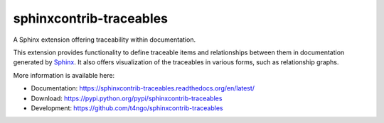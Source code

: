 sphinxcontrib-traceables
==============================================================================

|pypi-version| |pypi-downloads| |docs-status| |build-status|
|coverage-status| |pypi-license|

A Sphinx extension offering traceability within documentation.

This extension provides functionality to define traceable items and
relationships between them in documentation generated by `Sphinx`_.
It also offers visualization of the traceables in various forms, such
as relationship graphs.

More information is available here:

- Documentation: https://sphinxcontrib-traceables.readthedocs.org/en/latest/
- Download: https://pypi.python.org/pypi/sphinxcontrib-traceables
- Development: https://github.com/t4ngo/sphinxcontrib-traceables

.. _Sphinx: http://sphinx-doc.org/

.. |docs-status| image:: https://readthedocs.org/projects/sphinxcontrib-traceables/badge/?version=latest
    :alt: Documentation status
    :scale: 100%
    :target: https://sphinxcontrib-traceables.readthedocs.org/en/latest/?badge=latest

.. |build-status| image:: https://travis-ci.org/t4ngo/sphinxcontrib-traceables.svg
    :alt: Build status
    :target: https://travis-ci.org/t4ngo/sphinxcontrib-traceables

.. |coverage-status| image:: https://coveralls.io/repos/t4ngo/sphinxcontrib-traceables/badge.svg?branch=master&service=github
    :alt: Test coverage status
    :target: https://coveralls.io/github/t4ngo/sphinxcontrib-traceables?branch=master

.. |pypi-version| image:: https://img.shields.io/pypi/v/sphinxcontrib-traceables.svg
    :alt: Latest version at PyPI
    :target: https://pypi.python.org/pypi/sphinxcontrib-traceables

.. |pypi-downloads| image:: https://img.shields.io/pypi/dm/sphinxcontrib-traceables.svg
    :alt: Downloads from PyPI last month
    :target: https://pypi.python.org/pypi/sphinxcontrib-traceables

.. |pypi-license| image:: https://img.shields.io/pypi/l/sphinxcontrib-traceables.svg
    :alt: License specified at PyPI
    :target: https://pypi.python.org/pypi/sphinxcontrib-traceables


